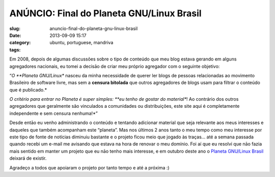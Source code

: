 ANÚNCIO: Final do Planeta GNU/Linux Brasil
###########################################
:slug: anuncio-final-do-planeta-gnu-linux-brasil
:date: 2013-09-09 15:17
:category:
:tags: ubuntu, portuguese, mandriva

|The End|

Em 2008, depois de algumas discussões sobre o tipo de conteúdo que meu
blog estava gerando em alguns agregadores nacionais, eu tomei a decisāo
de criar meu próprio agregador com o seguinte objetivo:

“\ *O \ **Planeta GNU/Linux** nasceu da minha necessidade de querer ler
blogs de pessoas relacionadas ao movimento Brasileiro de software livre,
mas sem a \ **censura bitolada** que outros agregadores de blogs usam
para filtrar o conteúdo que é publicado.*

*O critério para entrar no Planeta é super simples: \ **eu tenho de
gostar do material**! Ao contrário dos outros agregadores que geralmente
são vinculados a comunidades ou distribuições, este site aqui é
completamente independente e sem censura nenhuma!*\ ”

Desde entāo eu venho administrando o conteúdo e tentando adicionar
material que seja relevante aos meus interesses e daqueles que também
acompanham este “planeta”. Mas nos últimos 2 anos tanto o meu tempo como
meu interesse por este tipo de fonte de notícias diminuiu bastante e o
projeto ficou meio que jogado às traças… até a semana passada quando
recebi um e-mail me avisando que estava na hora de renovar o meu
domínio. Foi aí que eu resolvi que nāo fazia mais sentido em manter um
projeto que eu nāo tenho mais interesse, e em outubro deste ano o
`Planeta GNU/Linux Brasil <http://planeta.gnulinuxbrasil.org/>`__
deixará de existir.

Agradeço a todos que apoiaram o projeto por tanto tempo e até a próxima
:)

.. |The End| image:: https://farm3.staticflickr.com/2630/3707503212_f925f78240_d.jpg
